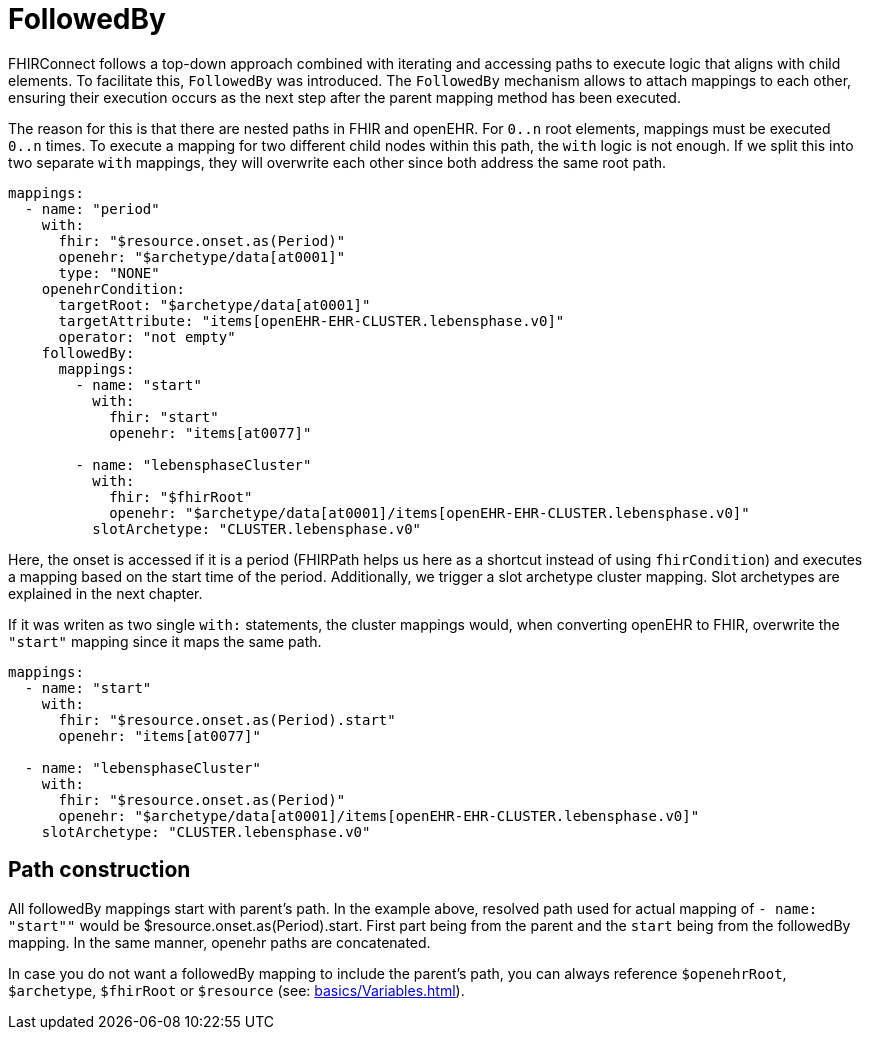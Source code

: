 = FollowedBy
:navtitle: FollowedBy

FHIRConnect follows a top-down approach combined with iterating and accessing paths to execute logic
that aligns with child elements. To facilitate this, `FollowedBy` was introduced. 
The `FollowedBy` mechanism allows to attach mappings to each other, ensuring their execution occurs as the next step
after the parent mapping method has been executed.

The reason for this is that there are nested paths in FHIR and openEHR.
For `0..n` root elements, mappings must be executed `0..n` times.
To execute a mapping for two different child nodes within this path, the `with` logic is not enough. If we split this into two separate `with` mappings, they will overwrite each
other since both address the same root path.

[source,yaml]
----
mappings:
  - name: "period"
    with:
      fhir: "$resource.onset.as(Period)"
      openehr: "$archetype/data[at0001]"
      type: "NONE"
    openehrCondition:
      targetRoot: "$archetype/data[at0001]"
      targetAttribute: "items[openEHR-EHR-CLUSTER.lebensphase.v0]"
      operator: "not empty"
    followedBy:
      mappings:
        - name: "start"
          with:
            fhir: "start"
            openehr: "items[at0077]"

        - name: "lebensphaseCluster"
          with:
            fhir: "$fhirRoot"
            openehr: "$archetype/data[at0001]/items[openEHR-EHR-CLUSTER.lebensphase.v0]"
          slotArchetype: "CLUSTER.lebensphase.v0"
----

Here, the onset is accessed if it is a period (FHIRPath helps us here as a shortcut instead of using `fhirCondition`)
and executes a mapping based on the start time of the period. Additionally, we trigger a slot archetype cluster mapping.
Slot archetypes are explained in the next chapter.


If it was writen as two single `with:` statements, the cluster mappings would, when converting openEHR to FHIR,
overwrite the `"start"` mapping since it maps the same path.

[source,yaml]
----
mappings:
  - name: "start"
    with:
      fhir: "$resource.onset.as(Period).start"
      openehr: "items[at0077]"

  - name: "lebensphaseCluster"
    with:
      fhir: "$resource.onset.as(Period)"
      openehr: "$archetype/data[at0001]/items[openEHR-EHR-CLUSTER.lebensphase.v0]"
    slotArchetype: "CLUSTER.lebensphase.v0"
----

== Path construction

All followedBy mappings start with parent's path. In the example above, resolved path used for actual mapping
of `- name: "start""` would be $resource.onset.as(Period).start. First part being from the parent and the `start` being
from the followedBy mapping. In the same manner, openehr paths are concatenated.

In case you do not want a followedBy mapping to include the parent's path, you can always reference `$openehrRoot`, `$archetype`,
`$fhirRoot` or `$resource` (see: xref:basics/Variables.adoc[]).
